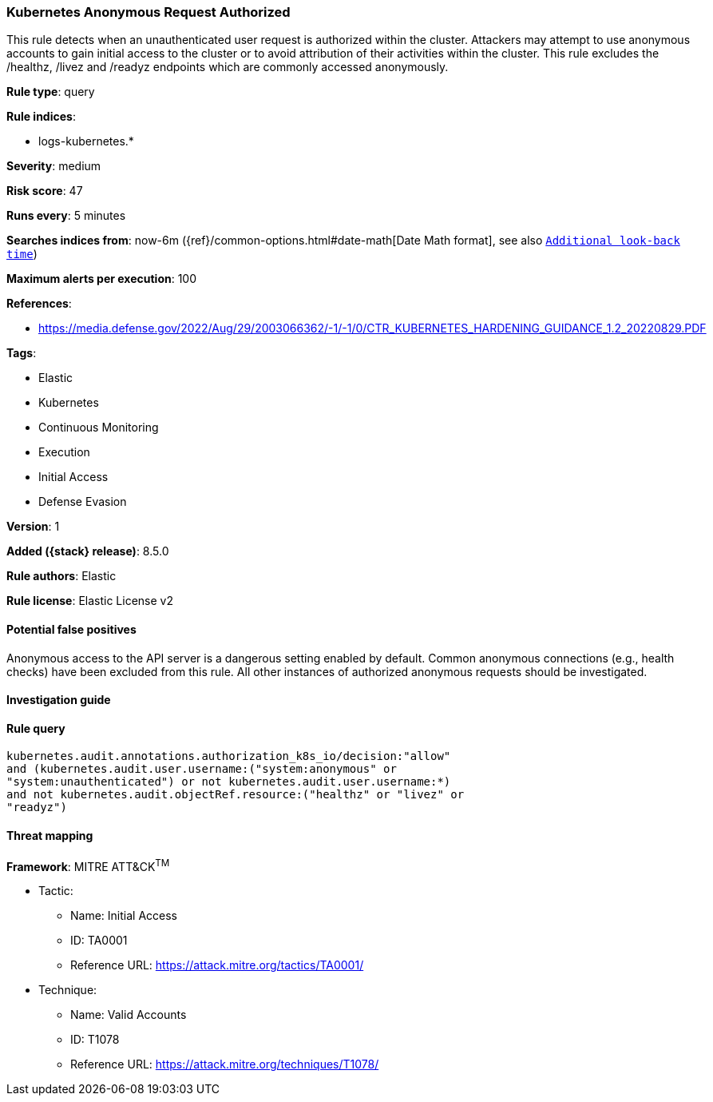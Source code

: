 [[kubernetes-anonymous-request-authorized]]
=== Kubernetes Anonymous Request Authorized

This rule detects when an unauthenticated user request is authorized within the cluster. Attackers may attempt to use anonymous accounts to gain initial access to the cluster or to avoid attribution of their activities within the cluster. This rule excludes the /healthz, /livez and /readyz endpoints which are commonly accessed anonymously.

*Rule type*: query

*Rule indices*:

* logs-kubernetes.*

*Severity*: medium

*Risk score*: 47

*Runs every*: 5 minutes

*Searches indices from*: now-6m ({ref}/common-options.html#date-math[Date Math format], see also <<rule-schedule, `Additional look-back time`>>)

*Maximum alerts per execution*: 100

*References*:

* https://media.defense.gov/2022/Aug/29/2003066362/-1/-1/0/CTR_KUBERNETES_HARDENING_GUIDANCE_1.2_20220829.PDF

*Tags*:

* Elastic
* Kubernetes
* Continuous Monitoring
* Execution
* Initial Access
* Defense Evasion

*Version*: 1

*Added ({stack} release)*: 8.5.0

*Rule authors*: Elastic

*Rule license*: Elastic License v2

==== Potential false positives

Anonymous access to the API server is a dangerous setting enabled by default. Common anonymous connections (e.g., health checks) have been excluded from this rule. All other instances of authorized anonymous requests should be investigated.

==== Investigation guide


[source,markdown]
----------------------------------

----------------------------------


==== Rule query


[source,js]
----------------------------------
kubernetes.audit.annotations.authorization_k8s_io/decision:"allow"
and (kubernetes.audit.user.username:("system:anonymous" or
"system:unauthenticated") or not kubernetes.audit.user.username:*)
and not kubernetes.audit.objectRef.resource:("healthz" or "livez" or
"readyz")
----------------------------------

==== Threat mapping

*Framework*: MITRE ATT&CK^TM^

* Tactic:
** Name: Initial Access
** ID: TA0001
** Reference URL: https://attack.mitre.org/tactics/TA0001/
* Technique:
** Name: Valid Accounts
** ID: T1078
** Reference URL: https://attack.mitre.org/techniques/T1078/
